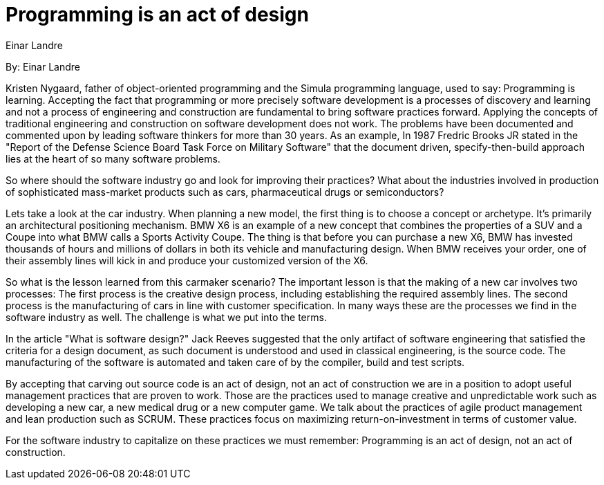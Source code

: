 = Programming is an act of design
:author: Einar Landre

By: {author}

Kristen Nygaard, father of object-oriented programming and the Simula programming language, used to say: Programming is learning.
Accepting the fact that programming or more precisely software development is a processes of discovery and learning and not a process of engineering and construction are fundamental to bring software practices forward.
Applying the concepts of traditional engineering and construction on software development does not work.
The problems have been documented and commented upon by leading software thinkers for more than 30 years.
As an example, In 1987 Fredric Brooks JR stated in the "Report of the Defense Science Board Task Force on Military Software" that the document driven, specify-then-build approach lies at the heart of so many software problems.

So where should the software industry go and look for improving their practices? What about the industries involved in production of sophisticated mass-market products such as cars, pharmaceutical drugs or semiconductors?

Lets take a look at the car industry.
When planning a new model, the first thing is to choose a concept or archetype.
It's primarily an architectural positioning mechanism.
BMW X6 is an example of a new concept that combines the properties of a SUV and a Coupe into what BMW calls a Sports Activity Coupe.
The thing is that before you can purchase a new X6, BMW has invested thousands of hours and millions of dollars in both its vehicle and manufacturing design.
When BMW receives your order, one of their assembly lines will kick in and produce your customized version of the X6.

So what is the lesson learned from this carmaker scenario? The important lesson is that the making of a new car involves two processes: The first process is the creative design process, including establishing the required assembly lines.
The second process is the manufacturing of cars in line with customer specification.
In many ways these are the processes we find in the software industry as well.
The challenge is what we put into the terms.

In the article "What is software design?" Jack Reeves suggested that the only artifact of software engineering that satisfied the criteria for a design document, as such document is understood and used in classical engineering, is the source code.
The manufacturing of the software is automated and taken care of by the compiler, build and test scripts.

By accepting that carving out source code is an act of design, not an act of construction we are in a position to adopt useful management practices that are proven to work.
Those are the practices used to manage creative and unpredictable work such as developing a new car, a new medical drug or a new computer game.
We talk about the practices of agile product management and lean production such as SCRUM.
These practices focus on maximizing return-on-investment in terms of customer value.

For the software industry to capitalize on these practices we must remember: Programming is an act of design, not an act of construction.
